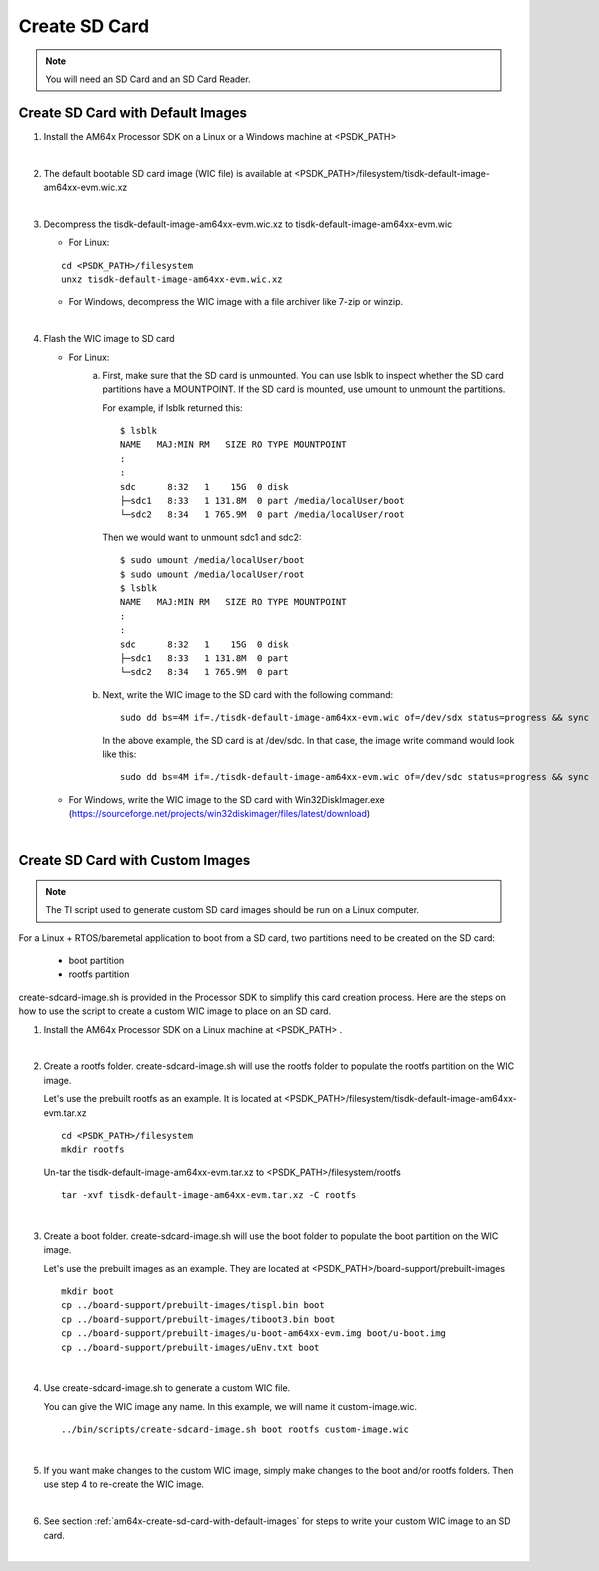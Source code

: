 
.. _am64x-create-sd-card:

Create SD Card
==============

.. note::
  You will need an SD Card and an SD Card Reader.

.. _am64x-create-sd-card-with-default-images:

Create SD Card with Default Images
----------------------------------

1.  Install the AM64x Processor SDK on a Linux or a Windows machine at <PSDK\_PATH>

|

2.  The default bootable SD card image (WIC file) is available
    at <PSDK\_PATH>/filesystem/tisdk-default-image-am64xx-evm.wic.xz

|

3.  Decompress the tisdk-default-image-am64xx-evm.wic.xz to tisdk-default-image-am64xx-evm.wic

    - For Linux:

    ::

        cd <PSDK_PATH>/filesystem
        unxz tisdk-default-image-am64xx-evm.wic.xz

    - For Windows, decompress the WIC image with a file archiver like 7-zip or
      winzip.

|

4.  Flash the WIC image to SD card


    - For Linux:
        a) First, make sure that the SD card is unmounted. You can use lsblk to
           inspect whether the SD card partitions have a MOUNTPOINT. If the SD
           card is mounted, use umount to unmount the partitions.

           For example, if lsblk returned this:

           ::

               $ lsblk
               NAME   MAJ:MIN RM   SIZE RO TYPE MOUNTPOINT
               :
               :
               sdc      8:32   1    15G  0 disk 
               ├─sdc1   8:33   1 131.8M  0 part /media/localUser/boot
               └─sdc2   8:34   1 765.9M  0 part /media/localUser/root

           Then we would want to unmount sdc1 and sdc2:

           ::

               $ sudo umount /media/localUser/boot
               $ sudo umount /media/localUser/root
               $ lsblk
               NAME   MAJ:MIN RM   SIZE RO TYPE MOUNTPOINT
               :
               :
               sdc      8:32   1    15G  0 disk 
               ├─sdc1   8:33   1 131.8M  0 part 
               └─sdc2   8:34   1 765.9M  0 part 

        b) Next, write the WIC image to the SD card with the following command:

           ::

               sudo dd bs=4M if=./tisdk-default-image-am64xx-evm.wic of=/dev/sdx status=progress && sync

           In the above example, the SD card is at /dev/sdc. In that case, the
           image write command would look like this:

           ::

               sudo dd bs=4M if=./tisdk-default-image-am64xx-evm.wic of=/dev/sdc status=progress && sync

    - For Windows, write the WIC image to the SD card with Win32DiskImager.exe
      (https://sourceforge.net/projects/win32diskimager/files/latest/download)

|

.. _am64x-create-sd-card-with-custom-images:

Create SD Card with Custom Images
---------------------------------

.. note::
  The TI script used to generate custom SD card images should be run on a Linux
  computer.

For a Linux + RTOS/baremetal application to boot from a SD card, two partitions need to
be created on the SD card:

   - boot partition
   - rootfs partition

create-sdcard-image.sh is provided in the Processor SDK to simplify this card
creation process. Here are the steps on how to use the script to create a custom
WIC image to place on an SD card.

1.  Install the AM64x Processor SDK on a Linux machine at <PSDK\_PATH> .

|

2.  Create a rootfs folder. create-sdcard-image.sh will use the rootfs folder
    to populate the rootfs partition on the WIC image.

    Let's use the prebuilt rootfs as an example. It is located at
    <PSDK\_PATH>/filesystem/tisdk-default-image-am64xx-evm.tar.xz

    ::

        cd <PSDK_PATH>/filesystem
        mkdir rootfs

    Un-tar the tisdk-default-image-am64xx-evm.tar.xz to
    <PSDK\_PATH>/filesystem/rootfs

    ::

        tar -xvf tisdk-default-image-am64xx-evm.tar.xz -C rootfs

|

3.  Create a boot folder. create-sdcard-image.sh will use the boot folder to
    populate the boot partition on the WIC image.

    Let's use the prebuilt images as an example. They are located at
    <PSDK\_PATH>/board-support/prebuilt-images

    ::

        mkdir boot
        cp ../board-support/prebuilt-images/tispl.bin boot
        cp ../board-support/prebuilt-images/tiboot3.bin boot
        cp ../board-support/prebuilt-images/u-boot-am64xx-evm.img boot/u-boot.img
        cp ../board-support/prebuilt-images/uEnv.txt boot

|

4.  Use create-sdcard-image.sh to generate a custom WIC file.

    You can give the WIC image any name. In this example, we will name it
    custom-image.wic.

    ::  

        ../bin/scripts/create-sdcard-image.sh boot rootfs custom-image.wic

|

5.  If you want make changes to the custom WIC image, simply make changes to the
    boot and/or rootfs folders. Then use step 4 to re-create the WIC image.

|

6.  See section :ref:`am64x-create-sd-card-with-default-images` for steps to
    write your custom WIC image to an SD card.

|


